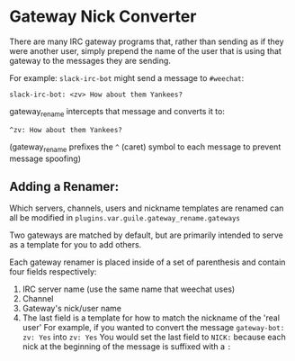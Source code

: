 * Gateway Nick Converter
There are many IRC gateway programs that, rather than sending as if they were
another user, simply prepend the name of the user that is using that gateway to
the messages they are sending.

For example: ~slack-irc-bot~ might send a message to =#weechat=:

    =slack-irc-bot: <zv> How about them Yankees?=

gateway_rename intercepts that message and converts it to:

    =^zv: How about them Yankees?=

(gateway_rename prefixes the =^= (caret) symbol to each message to prevent message spoofing)

** Adding a Renamer:
  Which servers, channels, users and nickname templates are renamed can all be
  modified in =plugins.var.guile.gateway_rename.gateways=

  Two gateways are matched by default, but are primarily intended to serve as a
  template for you to add others.

  Each gateway renamer is placed inside of a set of parenthesis and contain four fields respectively:
  1. IRC server name (use the same name that weechat uses)
  2. Channel
  3. Gateway's nick/user name
  4. The last field is a template for how to match the nickname of the 'real user'
     For example, if you wanted to convert the message =gateway-bot: zv: Yes= into =zv: Yes=
     You would set the last field to =NICK:= because each nick at the beginning
     of the message is suffixed with a ~:~
